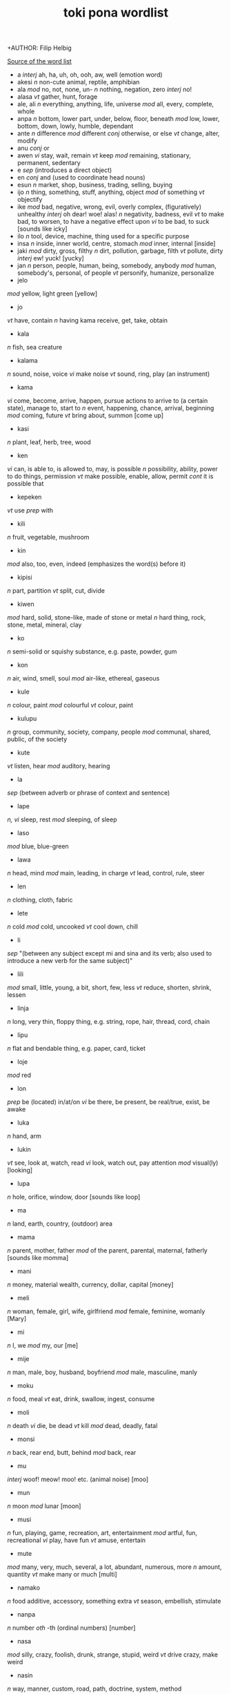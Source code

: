 +AUTHOR: Filip Helbig
#+EMAIL: filippiotrhelbig@gmail.com
#+TITLE: toki pona wordlist


[[https://en.m.wikibooks.org/wiki/Toki_Pona/Word_list][Source of the word list]]


+ a
  /interj/	ah, ha, uh, oh, ooh, aw, well (emotion word)
+ akesi
  /n/	non-cute animal, reptile, amphibian
+ ala
  /mod/	no, not, none, un-
  /n/	nothing, negation, zero
  /interj/	no!
+ alasa
  /vt/	gather, hunt, forage
+ ale, ali
  /n/	everything, anything, life, universe
  /mod/	all, every, complete, whole
+ anpa
  /n/	bottom, lower part, under, below, floor, beneath
  /mod/	low, lower, bottom, down, lowly, humble, dependant
+ ante
  /n/	difference
  /mod/	different
  /conj/	otherwise, or else
  /vt/	change, alter, modify
+ anu
  /conj/	or
+ awen
  /vi/	stay, wait, remain
  /vt/	keep
  /mod/	remaining, stationary, permanent, sedentary
+ e
  /sep/	(introduces a direct object)
+ en
  /conj/	and (used to coordinate head nouns)
+ esun
  /n/	market, shop, business, trading, selling, buying
+ ijo
  /n/	thing, something, stuff, anything, object
  /mod/	of something
  /vt/	objectify
+ ike
  /mod/	bad, negative, wrong, evil, overly complex, (figuratively) unhealthy
  /interj/	oh dear! woe! alas!
  /n/	negativity, badness, evil
  /vt/	to make bad, to worsen, to have a negative effect upon
  /vi/	to be bad, to suck
  [sounds like icky]
+ ilo
  /n/	tool, device, machine, thing used for a specific purpose
+ insa
  /n/	inside, inner world, centre, stomach
  /mod/	inner, internal
  [inside]
+ jaki
  /mod/	dirty, gross, filthy
  /n/	dirt, pollution, garbage, filth
  /vt/	pollute, dirty
  /interj/	ew! yuck!
  [yucky]
+ jan
  /n/	person, people, human, being, somebody, anybody
  /mod/	human, somebody's, personal, of people
  /vt/	personify, humanize, personalize
+ jelo
/mod/	yellow, light green
[yellow]
+ jo
/vt/	have, contain
/n/	having
kama	receive, get, take, obtain
+ kala
/n/	fish, sea creature
+ kalama
/n/	sound, noise, voice
/vi/	make noise
/vt/	sound, ring, play (an instrument)
+ kama
/vi/	come, become, arrive, happen, pursue actions to arrive to (a certain state), manage to, start to
/n/	event, happening, chance, arrival, beginning
/mod/	coming, future
/vt/	bring about, summon
[come up]
+ kasi
/n/	plant, leaf, herb, tree, wood
+ ken
/vi/	can, is able to, is allowed to, may, is possible
/n/	possibility, ability, power to do things, permission
/vt/	make possible, enable, allow, permit
/cont/	it is possible that
+ kepeken
/vt/	use
/prep/	with
+ kili
/n/	fruit, vegetable, mushroom
+ kin
/mod/	also, too, even, indeed (emphasizes the word(s) before it)
+ kipisi
/n/	part, partition
/vt/	split, cut, divide
+ kiwen
/mod/	hard, solid, stone-like, made of stone or metal
/n/	hard thing, rock, stone, metal, mineral, clay
+ ko
/n/	semi-solid or squishy substance, e.g. paste, powder, gum
+ kon
/n/	air, wind, smell, soul
/mod/	air-like, ethereal, gaseous
+ kule
/n/	colour, paint
/mod/	colourful
/vt/	colour, paint
+ kulupu
/n/	group, community, society, company, people
/mod/	communal, shared, public, of the society
+ kute
/vt/	listen, hear
/mod/	auditory, hearing
+ la
/sep/	(between adverb or phrase of context and sentence)
+ lape
/n, vi/	sleep, rest
/mod/	sleeping, of sleep
+ laso
/mod/	blue, blue-green
+ lawa
/n/	head, mind
/mod/	main, leading, in charge
/vt/	lead, control, rule, steer
+ len
/n/	clothing, cloth, fabric
+ lete
/n/	cold
/mod/	cold, uncooked
/vt/	cool down, chill
+ li
/sep/	"(between any subject except mi and sina and its verb; also used to introduce a new verb for the same subject)"
+ lili
/mod/	small, little, young, a bit, short, few, less
/vt/	reduce, shorten, shrink, lessen
+ linja
/n/	long, very thin, floppy thing, e.g. string, rope, hair, thread, cord, chain
+ lipu
/n/	flat and bendable thing, e.g. paper, card, ticket
+ loje
/mod/	red
+ lon
/prep/	be (located) in/at/on
/vi/	be there, be present, be real/true, exist, be awake
+ luka
/n/	hand, arm
+ lukin
/vt/	see, look at, watch, read
/vi/	look, watch out, pay attention
/mod/	visual(ly)
[looking]
+ lupa
/n/	hole, orifice, window, door
[sounds like loop]
+ ma
/n/	land, earth, country, (outdoor) area
+ mama
/n/	parent, mother, father
/mod/	of the parent, parental, maternal, fatherly
[sounds like momma]
+ mani
/n/	money, material wealth, currency, dollar, capital
[money]
+ meli
/n/	woman, female, girl, wife, girlfriend
/mod/	female, feminine, womanly
[Mary]
+ mi
/n/	I, we
/mod/	my, our
[me]
+ mije
/n/	man, male, boy, husband, boyfriend
/mod/	male, masculine, manly
+ moku
/n/	food, meal
/vt/	eat, drink, swallow, ingest, consume
+ moli
/n/	death
/vi/	die, be dead
/vt/	kill
/mod/	dead, deadly, fatal
+ monsi
/n/	back, rear end, butt, behind
/mod/	back, rear
+ mu
/interj/	woof! meow! moo! etc. (animal noise)
[moo]
+ mun
/n/	moon
/mod/	lunar
[moon]
+ musi
/n/	fun, playing, game, recreation, art, entertainment
/mod/	artful, fun, recreational
/vi/	play, have fun
/vt/	amuse, entertain
+ mute
/mod/	many, very, much, several, a lot, abundant, numerous, more
/n/	amount, quantity
/vt/	make many or much
[multi]
+ namako
/n/ food additive, accessory, something extra
/vt/ season, embellish, stimulate
+ nanpa
/n/	number
/oth/	-th (ordinal numbers)
[number]
+ nasa
/mod/	silly, crazy, foolish, drunk, strange, stupid, weird
/vt/	drive crazy, make weird
+ nasin
/n/	way, manner, custom, road, path, doctrine, system, method
+ nena
/n/	bump, nose, hill, mountain, button
+ ni
/mod/	this, that
+ nimi
/n/	word, name
+ noka
/n/	leg, foot
+ o
/sep/	O (vocative or imperative)
/interj/	hey! (calling somebody's attention)
+ oko
/n/	eye
[similar to oculist]
+ olin
/n/	love
/mod/	love
/vt/	to love (a person)
+ ona
/n/	she, he, it, they
/mod/	her, his, its, their
+ open
/vt/	open, turn on
+ pakala
/n/	blunder, accident, mistake, destruction, damage, breaking
/vt/	screw up, fuck up, botch, ruin, break, hurt, injure, damage, spoil, ruin
/vi/	screw up, fall apart, break
/interj/	damn! fuck!
+ pali
/n/	activity, work, deed, project
/mod/	active, work-related, operating, working
/vt/	do, make, build, create
/vi/	act, work, function
+ palisa
/n/	long, mostly hard object, e.g. rod, stick, branch
+ pan
/n/	grain, cereal
+ pana
/vt/	give, put, send, place, release, emit, cause
/n/	giving, transfer, exchange
+ pi
/sep/	of, belonging to
+ pilin
/n/	feelings, emotion, heart
/vi/	feel
/vt/	feel, think, sense, touch
[feeling]
+ pimeja
/mod/	black, dark
/n/	darkness, shadows
/vt/	darken
+ pini
/n/	end, tip
/mod/	completed, finished, past, done, ago
/vt/	finish, close, end, turn off
+ pipi
/n/	bug, insect, spider
+ poka
/n/	side, hip, next to
/prep/	in the accompaniment of, with
/mod/	neighbouring
+ poki
/n/	container, box, bowl, cup, glass
[box]
+ pona
/n/	good, simplicity, positivity
/mod/	good, simple, positive, nice, correct, right
/interj/	great! good! thanks! OK! cool! yay!
/vt/	improve, fix, repair, make good
[bonam]
+ pu
/(yet undefined entry in the official word list)/
+ sama
/mod/	same, similar, equal, of equal status or position
/prep/	like, as, seem
+ seli
/n/	fire, warmth, heat
/mod/	hot, warm, cooked
/vt/	heat, warm up, cook
+ selo
/n/	outside, surface, skin, shell, bark, shape, peel
+ seme
/oth/	what, which, wh- (question word)
+ sewi
/n/	high, up, above, top, over, on
/mod/	superior, elevated, religious, formal
+ sijelo
/n/	body, physical state
+ sike
/n/	circle, wheel, sphere, ball, cycle
/mod/	round, cyclical
+ sin
/mod/	new, fresh, another, more
/vt/	renew, renovate, freshen
+ sina
/n/	you
/mod/	your
+ sinpin
/n/	front, chest, torso, face, wall
+ sitelen
/n/	picture, image
/vt/	draw, write
+ sona
/n/	knowledge, wisdom, intelligence, understanding
/vt/	know, understand, know how to
/vi/	know, understand
/kama/	learn, study
+ soweli
/n/	animal, especially land mammal, lovable animal
+ suli
/mod/	big, tall, long, adult, important
/vt/	enlarge, lengthen
/n/	size
+ suno
/n/	sun, light
+ supa
/n/	horizontal surface, e.g furniture, table, chair, pillow, floor
+ suwi
/n/	candy, sweet food
/mod/	sweet, cute
/vt/	sweeten
[sweet]
+ tan
/prep/	from, by, because of, since
/n/	origin, cause
+ taso
/mod/	only, sole
/conj/	but
[that's all]
+ tawa
/prep/	to, in order to, towards, for, until
/vi/	go to, walk, travel, move, leave
/n/	movement, transportation
/mod/	moving, mobile
/vt/	move, displace
[towards]
+ telo
/n/	water, liquid, juice, sauce
/vt/	water, wash with water
+ tenpo
/n/	time, period of time, moment, duration, situation
+ toki
/n/	language, talking, speech, communication
/mod/	talking, verbal
/vt/	say
/vi/	talk, chat, communicate
/interj/	hello! hi!
+ tomo
/n/	indoor constructed space, e.g. house, home, room, building
/mod/	urban, domestic, household
+ tu
/mod/	two
/n/	duo, pair
/vt/	double, separate/cut/divide in two
[two]
+ unpa
/n/	sex, sexuality
/mod/	erotic, sexual
/vt/	have sex with, sleep with, fuck
/vi/	have sex
+ uta
/n/	mouth
/mod/	oral
+ utala
/n/	conflict, disharmony, competition, fight, war, battle, attack, blow, argument, physical or verbal violence
/vt/	hit, strike, attack, compete against
+ walo
/mod/	white, light (colour)
/n/	white thing or part, whiteness, lightness
[sounds like wall, which is often white]
+ wan
/mod/	one, a
/n/	unit, element, particle, part, piece
/vt/	unite, make one
[one]
+ waso
/n/	bird, winged animal
+ wawa
/n/	energy, strength, power
/mod/	energetic, strong, fierce, intense, sure, confident
/vt/	strengthen, energize, empower
+ weka
/mod/	away, absent, missing
/n/	absence
/vt/	throw away, remove, get rid of
+ wile
/vt/	to want, need, wish, have to, must, will, should
/n/	desire, need, will
/mod/	necessary
